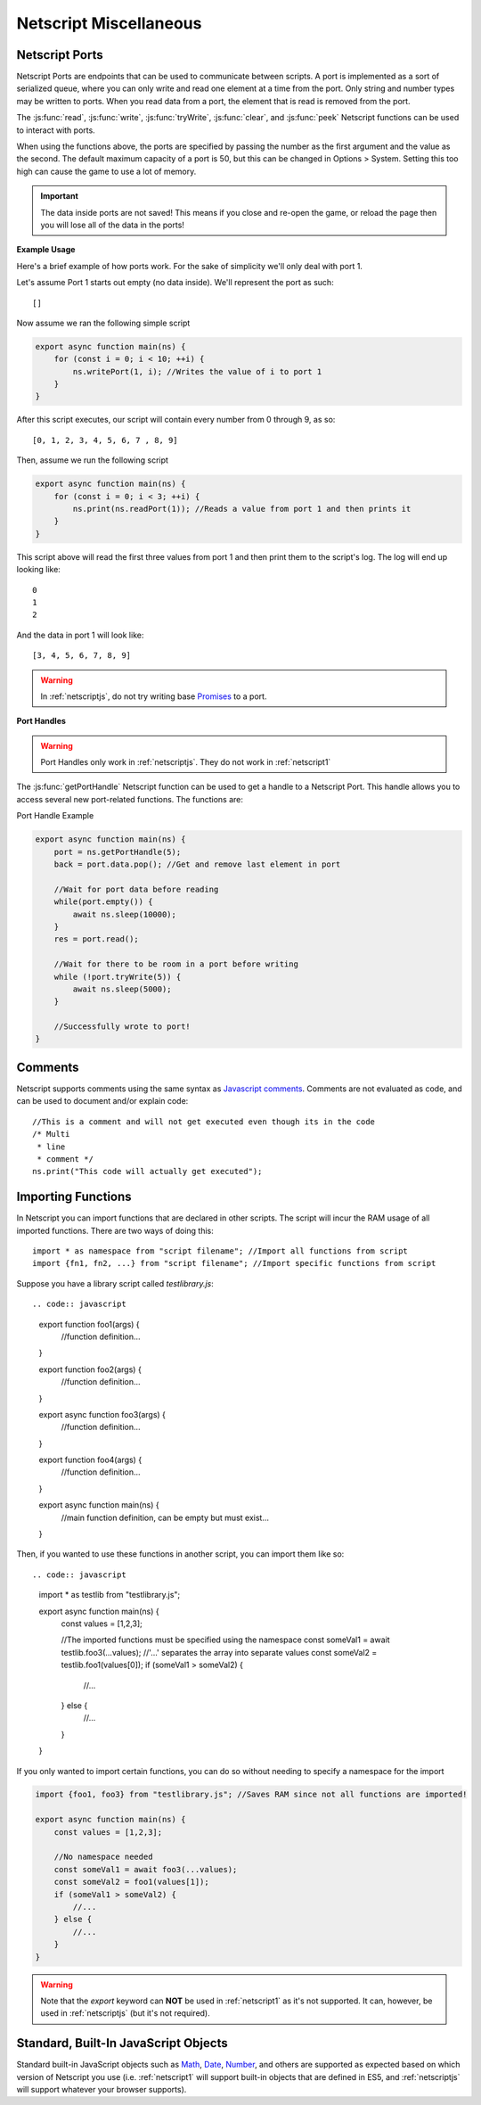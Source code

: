 .. _netscript_misc:

Netscript Miscellaneous
=======================

.. _netscript_ports:

Netscript Ports
---------------
Netscript Ports are endpoints that can be used to communicate between scripts.
A port is implemented as a sort of serialized queue, where you can only write
and read one element at a time from the port. Only string and number types may be written to ports. When you read data from a port,
the element that is read is removed from the port.

The :js:func:`read`, :js:func:`write`, :js:func:`tryWrite`, :js:func:`clear`, and :js:func:`peek`
Netscript functions can be used to interact with ports.

When using the functions above, the ports are specified by passing the number as the first argument and the value as the second. 
The default maximum capacity of a port is 50, but this can be changed in Options > System. Setting this too high can cause the game to use a lot of memory. 

.. important:: The data inside ports are not saved! This means if you close and re-open the game, or reload the page then you will lose all of the data in the ports!

**Example Usage**

Here's a brief example of how ports work. For the sake of simplicity we'll only deal with port 1.

Let's assume Port 1 starts out empty (no data inside). We'll represent the port as such::

    []

Now assume we ran the following simple script

.. code:: javascript

    export async function main(ns) {
        for (const i = 0; i < 10; ++i) {
            ns.writePort(1, i); //Writes the value of i to port 1
        }
    }

After this script executes, our script will contain every number from 0 through 9, as so::

    [0, 1, 2, 3, 4, 5, 6, 7 , 8, 9]

Then, assume we run the following script

.. code:: javascript

    export async function main(ns) {
        for (const i = 0; i < 3; ++i) {
            ns.print(ns.readPort(1)); //Reads a value from port 1 and then prints it
        }
    }

This script above will read the first three values from port 1 and then print them to the script's log. The log will end up looking like::

    0
    1
    2

And the data in port 1 will look like::

    [3, 4, 5, 6, 7, 8, 9]

.. warning:: In :ref:`netscriptjs`, do not try writing base
             `Promises <https://developer.mozilla.org/en-US/docs/Web/JavaScript/Reference/Global_Objects/Promise>`_
             to a port.

**Port Handles**

.. warning:: Port Handles only work in :ref:`netscriptjs`. They do not work in :ref:`netscript1`

The :js:func:`getPortHandle` Netscript function can be used to get a handle to a Netscript Port.
This handle allows you to access several new port-related functions. The functions are:

.. js:method:: NetscriptPort.writePort(data)

    :param data: Data to write to the port
    :returns: If the port is full, the item that is removed from the port is returned.
              Otherwise, null is returned.

    Writes `data` to the port. Works the same as the Netscript function `write`.

.. js:method:: NetscriptPort.tryWritePort(data)

    :param data: Data to try to write to the port
    :returns: True if the data is successfully written to the port, and false otherwise.

    Attempts to write `data` to the Netscript port. If the port is full, the data will
    not be written. Otherwise, the data will be written normally.

.. js::method:: NetscriptPort.readPort()

    :returns: The data read from the port. If the port is empty, "NULL PORT DATA" is returned

    Removes and returns the first element from the port.
    Works the same as the Netscript function `read`

.. js::method:: NetscriptPort.peek()

    :returns: The first element in the port, or "NULL PORT DATA" if the port is empty.

    Returns the first element in the port, but does not remove it.
    Works the same as the Netscript function `peek`

.. js:method:: NetscriptPort.full()

    :returns: True if the Netscript Port is full, and false otherwise

.. js:method:: NetscriptPort.empty()

    :returns: True if the Netscript Port is empty, and false otherwise

.. js:method:: NetscriptPort.clear()

    Clears all data from the port. Works the same as the Netscript function `clear`

Port Handle Example

.. code:: javascript

    export async function main(ns) {
        port = ns.getPortHandle(5);
        back = port.data.pop(); //Get and remove last element in port

        //Wait for port data before reading
        while(port.empty()) {
            await ns.sleep(10000);
        }
        res = port.read();

        //Wait for there to be room in a port before writing
        while (!port.tryWrite(5)) {
            await ns.sleep(5000);
        }

        //Successfully wrote to port!
    }

Comments
--------
Netscript supports comments using the same syntax as `Javascript comments <https://www.w3schools.com/js/js_comments.asp>`_.
Comments are not evaluated as code, and can be used to document and/or explain code::

    //This is a comment and will not get executed even though its in the code
    /* Multi
     * line
     * comment */
    ns.print("This code will actually get executed");

.. _netscriptimporting:

Importing Functions
-------------------

In Netscript you can import functions that are declared in other scripts.
The script will incur the RAM usage of all imported functions.
There are two ways of doing this::

    import * as namespace from "script filename"; //Import all functions from script
    import {fn1, fn2, ...} from "script filename"; //Import specific functions from script

Suppose you have a library script called *testlibrary.js*::


.. code:: javascript

    export function foo1(args) {
        //function definition...
    }

    export function foo2(args) {
        //function definition...
    }

    export async function foo3(args) {
        //function definition...
    }

    export function foo4(args) {
        //function definition...
    }

    export async function main(ns) {
        //main function definition, can be empty but must exist...
    }

Then, if you wanted to use these functions in another script, you can import them like so::

.. code:: javascript

    import * as testlib from "testlibrary.js";

    export async function main(ns) {
        const values = [1,2,3];

        //The imported functions must be specified using the namespace
        const someVal1 = await testlib.foo3(...values); //'...' separates the array into separate values
        const someVal2 = testlib.foo1(values[0]);
        if (someVal1 > someVal2) {
            //...
        } else {
            //...
        }
    }

If you only wanted to import certain functions, you can do so without needing
to specify a namespace for the import

.. code:: javascript

    import {foo1, foo3} from "testlibrary.js"; //Saves RAM since not all functions are imported!

    export async function main(ns) {
        const values = [1,2,3];

        //No namespace needed
        const someVal1 = await foo3(...values);
        const someVal2 = foo1(values[1]);
        if (someVal1 > someVal2) {
            //...
        } else {
            //...
        }
    }

.. warning:: Note that the `export` keyword can **NOT** be used in :ref:`netscript1` as it's not supported.
             It can, however, be used in :ref:`netscriptjs` (but it's not required).

Standard, Built-In JavaScript Objects
-------------------------------------
Standard built-in JavaScript objects such as
`Math <https://developer.mozilla.org/en-US/docs/Web/JavaScript/Reference/Global_Objects/Math>`_,
`Date <https://developer.mozilla.org/en-US/docs/Web/JavaScript/Reference/Global_Objects/Date>`_,
`Number <https://developer.mozilla.org/en-US/docs/Web/JavaScript/Reference/Global_Objects/Number>`_,
and others are supported as expected based on which version
of Netscript you use (i.e. :ref:`netscript1` will support built-in objects that are
defined in ES5, and :ref:`netscriptjs` will support whatever your browser supports).

